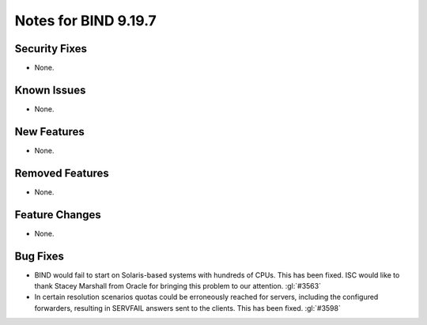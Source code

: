 .. Copyright (C) Internet Systems Consortium, Inc. ("ISC")
..
.. SPDX-License-Identifier: MPL-2.0
..
.. This Source Code Form is subject to the terms of the Mozilla Public
.. License, v. 2.0.  If a copy of the MPL was not distributed with this
.. file, you can obtain one at https://mozilla.org/MPL/2.0/.
..
.. See the COPYRIGHT file distributed with this work for additional
.. information regarding copyright ownership.

Notes for BIND 9.19.7
---------------------

Security Fixes
~~~~~~~~~~~~~~

- None.

Known Issues
~~~~~~~~~~~~

- None.

New Features
~~~~~~~~~~~~

- None.

Removed Features
~~~~~~~~~~~~~~~~

- None.

Feature Changes
~~~~~~~~~~~~~~~

- None.

Bug Fixes
~~~~~~~~~

- BIND would fail to start on Solaris-based systems with hundreds of CPUs. This
  has been fixed. ISC would like to thank Stacey Marshall from Oracle for
  bringing this problem to our attention. :gl:`#3563`

- In certain resolution scenarios quotas could be erroneously reached for
  servers, including the configured forwarders, resulting in SERVFAIL answers
  sent to the clients. This has been fixed. :gl:`#3598`
